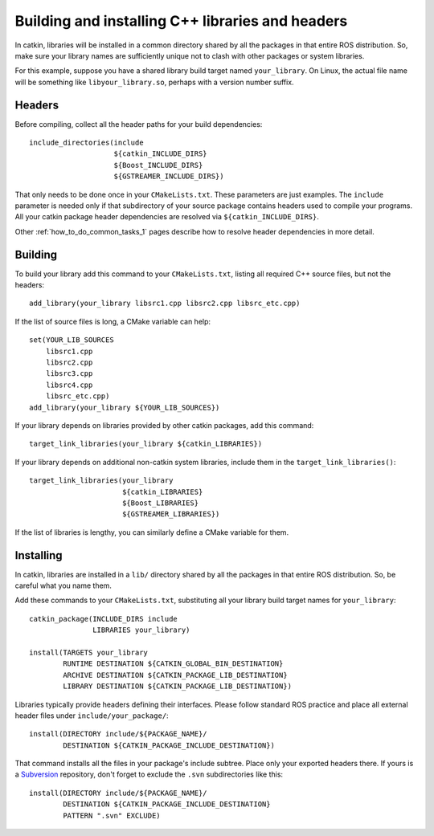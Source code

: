 .. _building_libraries_1:

Building and installing C++ libraries and headers
-------------------------------------------------

In catkin, libraries will be installed in a common directory shared by
all the packages in that entire ROS distribution.  So, make sure your
library names are sufficiently unique not to clash with other packages
or system libraries.

For this example, suppose you have a shared library build target named
``your_library``.  On Linux, the actual file name will be something
like ``libyour_library.so``, perhaps with a version number suffix.

Headers
:::::::

Before compiling, collect all the header paths for your build
dependencies::

  include_directories(include
                      ${catkin_INCLUDE_DIRS}
                      ${Boost_INCLUDE_DIRS}
                      ${GSTREAMER_INCLUDE_DIRS})

That only needs to be done once in your ``CMakeLists.txt``.  These
parameters are just examples.  The ``include`` parameter is needed
only if that subdirectory of your source package contains headers used
to compile your programs.  All your catkin package header dependencies
are resolved via ``${catkin_INCLUDE_DIRS}``.

Other :ref:`how_to_do_common_tasks_1` pages describe how to resolve
header dependencies in more detail.

Building
::::::::

To build your library add this command to your ``CMakeLists.txt``,
listing all required C++ source files, but not the headers::

  add_library(your_library libsrc1.cpp libsrc2.cpp libsrc_etc.cpp)

If the list of source files is long, a CMake variable can help::

  set(YOUR_LIB_SOURCES
      libsrc1.cpp
      libsrc2.cpp
      libsrc3.cpp
      libsrc4.cpp
      libsrc_etc.cpp)
  add_library(your_library ${YOUR_LIB_SOURCES})

If your library depends on libraries provided by other catkin
packages, add this command::

  target_link_libraries(your_library ${catkin_LIBRARIES})

If your library depends on additional non-catkin system libraries,
include them in the ``target_link_libraries()``::

  target_link_libraries(your_library
                        ${catkin_LIBRARIES}
                        ${Boost_LIBRARIES}
                        ${GSTREAMER_LIBRARIES})

If the list of libraries is lengthy, you can similarly define a CMake
variable for them.

Installing
::::::::::

In catkin, libraries are installed in a ``lib/`` directory shared by
all the packages in that entire ROS distribution.  So, be careful what
you name them.

Add these commands to your ``CMakeLists.txt``, substituting all your
library build target names for ``your_library``::

  catkin_package(INCLUDE_DIRS include
                 LIBRARIES your_library)

  install(TARGETS your_library
          RUNTIME DESTINATION ${CATKIN_GLOBAL_BIN_DESTINATION}
          ARCHIVE DESTINATION ${CATKIN_PACKAGE_LIB_DESTINATION}
          LIBRARY DESTINATION ${CATKIN_PACKAGE_LIB_DESTINATION})

Libraries typically provide headers defining their interfaces.  Please
follow standard ROS practice and place all external header files under
``include/your_package/``::

  install(DIRECTORY include/${PACKAGE_NAME}/
          DESTINATION ${CATKIN_PACKAGE_INCLUDE_DESTINATION})

That command installs all the files in your package's include subtree.
Place only your exported headers there.  If yours is a Subversion_
repository, don't forget to exclude the ``.svn`` subdirectories like
this::

  install(DIRECTORY include/${PACKAGE_NAME}/
          DESTINATION ${CATKIN_PACKAGE_INCLUDE_DESTINATION}
          PATTERN ".svn" EXCLUDE)

.. _Subversion: http://subversion.apache.org/
